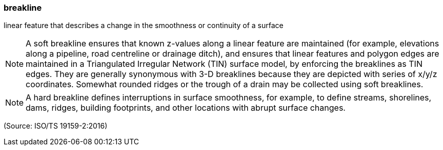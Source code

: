 === breakline

linear feature that describes a change in the smoothness or continuity of a surface

NOTE: A soft breakline ensures that known z-values along a linear feature are maintained (for example, elevations along a pipeline, road centreline or drainage ditch), and ensures that linear features and polygon edges are maintained in a Triangulated Irregular Network (TIN) surface model, by enforcing the breaklines as TIN edges. They are generally synonymous with 3-D breaklines because they are depicted with series of x/y/z coordinates. Somewhat rounded ridges or the trough of a drain may be collected using soft breaklines.

NOTE: A hard breakline defines interruptions in surface smoothness, for example, to define streams, shorelines, dams, ridges, building footprints, and other locations with abrupt surface changes.

(Source: ISO/TS 19159-2:2016)

